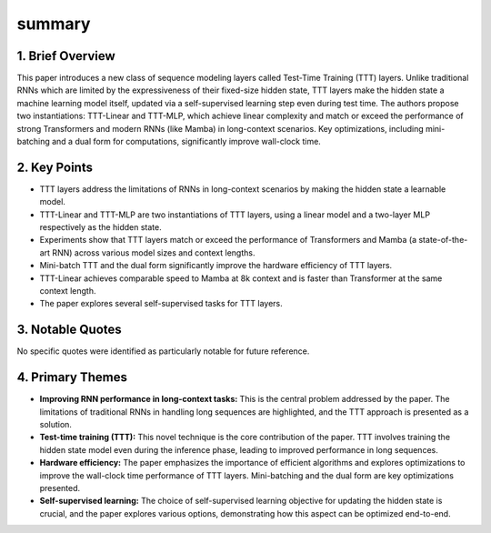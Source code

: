 .. meta::
   :source_pdf: 2407.04620v2.Learning_to__Learn_at_Test_Time___RNNs_with_Expressive_Hidden_States.pdf
   :summary_date: 2024-11-25 20:43:57

summary
-------

1. Brief Overview
~~~~~~~~~~~~~~~~~

This paper introduces a new class of sequence modeling layers called Test-Time Training (TTT) layers.  Unlike traditional RNNs which are limited by the expressiveness of their fixed-size hidden state, TTT layers make the hidden state a machine learning model itself, updated via a self-supervised learning step even during test time.  The authors propose two instantiations: TTT-Linear and TTT-MLP, which achieve linear complexity and match or exceed the performance of strong Transformers and modern RNNs (like Mamba) in long-context scenarios.  Key optimizations, including mini-batching and a dual form for computations, significantly improve wall-clock time.


2. Key Points
~~~~~~~~~~~~~

*   TTT layers address the limitations of RNNs in long-context scenarios by making the hidden state a learnable model.
*   TTT-Linear and TTT-MLP are two instantiations of TTT layers, using a linear model and a two-layer MLP respectively as the hidden state.
*   Experiments show that TTT layers match or exceed the performance of Transformers and Mamba (a state-of-the-art RNN) across various model sizes and context lengths.
*   Mini-batch TTT and the dual form significantly improve the hardware efficiency of TTT layers.
*   TTT-Linear achieves comparable speed to Mamba at 8k context and is faster than Transformer at the same context length.
*   The paper explores several self-supervised tasks for TTT layers.


3. Notable Quotes
~~~~~~~~~~~~~~~~~

No specific quotes were identified as particularly notable for future reference.


4. Primary Themes
~~~~~~~~~~~~~~~~~

*   **Improving RNN performance in long-context tasks:** This is the central problem addressed by the paper.  The limitations of traditional RNNs in handling long sequences are highlighted, and the TTT approach is presented as a solution.
*   **Test-time training (TTT):** This novel technique is the core contribution of the paper. TTT involves training the hidden state model even during the inference phase, leading to improved performance in long sequences.
*   **Hardware efficiency:**  The paper emphasizes the importance of efficient algorithms and explores optimizations to improve the wall-clock time performance of TTT layers.  Mini-batching and the dual form are key optimizations presented.
*   **Self-supervised learning:** The choice of self-supervised learning objective for updating the hidden state is crucial, and the paper explores various options, demonstrating how this aspect can be optimized end-to-end.


